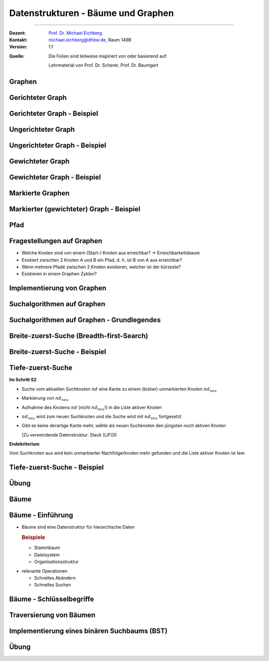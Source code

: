 .. meta::
    :version: renaissance
    :lang: de
    :author: Michael Eichberg
    :keywords: "Datenstrukturen"
    :description lang=de: Datenstrukturen - Bäume und Graphen
    :id: lecture-theo-ds-baeume-und-graphen
    :first-slide: last-viewed
    :master-password: WirklichSchwierig!

.. |html-source| source::
    :prefix: https://delors.github.io/
    :suffix: .html

.. |pdf-source| source::
    :prefix: https://delors.github.io/
    :suffix: .html.pdf

.. |at| unicode:: 0x40
.. |qm| unicode:: 0x22

.. |python-icon| image:: /LectureDoc2/ext/icons/python-logo-only.svg
                    :height: 1em
                    :class: icon

.. |java-icon| image:: /LectureDoc2/ext/icons/duke.svg
                    :height: 1em
                    :class: icon

.. role:: incremental
.. role:: eng
.. role:: ger
.. role:: peripheral
.. role:: copy-to-clipboard
.. role:: java(code)
   :language: java


.. class:: animated-logo

Datenstrukturen - Bäume und Graphen
====================================================

----

:Dozent: `Prof. Dr. Michael Eichberg <https://delors.github.io/cv/folien.de.rst.html>`__
:Kontakt: michael.eichberg@dhbw.de, Raum 149B
:Version: 1.1

.. container:: peripheral footer-left

    :Quelle:
        Die Folien sind teilweise inspiriert von oder basierend auf:

        Lehrmaterial von Prof. Dr. Scherer, Prof. Dr. Baumgart

.. supplemental::

    :Folien:

        |html-source|

        |pdf-source|

    :Fehler melden:
        https://github.com/Delors/delors.github.io/issues


.. class:: new-section transition-move-to-top

Graphen
--------------------------------------------------------


Gerichteter Graph
---------------------


.. definition::

    Ein gerichteter Graph :math:`G = (V, E)` wird durch eine Knotenmenge :math:`V` und eine Kantenmenge :math:`E` beschrieben.

    :math:`V= \{ v_1, v_2, . . . , v_n \}`

    :math:`E= \{ (v_i, v_j ) | v_i, v_j ∈ V \}`

.. remark::
    :class: incremental

    .. class:: incremental-list

    • Es ist erlaubt, dass ein Knoten (Vertex) eine Kante (Edge) zu sich selbst besitzt
    • Da :math:`E` eine Menge ist, kann es keine doppelten Elemente geben; folglich gilt:

      - Es gibt maximal zwei Kanten zwischen zwei Knoten vi und vj (i ̸= j)
      - Ein Knoten kann maximal eine Kante zu sich selbst haben
      - Statt :math:`v_1, . . . v_n` werden häufig (Groß-) Buchstaben A, B, C etc. verwendet


Gerichteter Graph - Beispiel
-------------------------------

.. raw:: html
    :class: text-align-center

    <svg    width="48ch" height="28ch"
            viewBox="0 0 24 14"
            version="1.1" xmlns="http://www.w3.org/2000/svg">
        <style>
            g.graph {
                circle{
                    fill: black;
                    stroke-width: 0.2;

                    &.red {
                        fill: red;
                    }

                    &.green {
                        fill: green;
                    }

                    &.blue {
                        fill: blue;
                    }
                }
                path {
                    fill: none;
                    stroke:darkgray;
                    stroke-width:0.2;
                }
                line {
                    stroke:darkgray;
                    stroke-width:0.2;
                }
                text {
                    fill: black;
                    font-family: var(--theme-code-font-family);
                    font-weight: bold;
                    font-size: 0.2cqh;
                }
                .edge-label {
                    fill: darkorange;
                    font-family: var(--theme-code-font-family);
                    font-weight: bold;
                    font-size: 0.12cqh;
                }
            }
        </style>
        <defs>
            <marker
            id="arrow"
            viewBox="0 0 2 2"
            refX="2"
            refY="1"
            markerUnits="strokeWidth"
            markerWidth="6"
            markerHeight="6"
            orient="auto-start-reverse">
            <path class="arrow-head" d="M 0 0 L 2 1 L 0 2 z" />
            </marker>
        </defs>
        <g class="graph">
            <g>
            <circle cx="8" cy="1" r="0.5" />
            <text x="7.5" y="3.25">A</text>
            </g>

            <g class="incremental">
            <circle cx="1" cy="6" r="0.5" />
            <line x1="1.35" y1="5.65" x2="7.65" y2="1.35" marker-end="url(#arrow)" />
            <path d="M 7.5 1 C 4 0.5, 1 3, 1 5.5" marker-end="url(#arrow)" />
            <text x="0.5" y="8.25">B</text>
            </g>

            <g class="incremental">
            <circle cx="15" cy="6" r="0.5" />
            <line x1="14.65" y1="5.65" x2="8.35" y2="1.35" marker-end="url(#arrow)"/>
            <text x="15.75" y="6.75">C</text>
            </g>

            <g class="incremental">
            <circle cx="8" cy="11" r="0.5" />
            <line x1="8.35" y1="10.65" x2="14.5" y2="6" marker-end="url(#arrow)" />
            <path d="M 8 10.5 C 5 6.5, 2.5 12, 7.5 11" marker-end="url(#arrow)" />
            <text x="7.5" y="13.25">D</text>
            </g>

            <g class="incremental">
            <circle cx="22" cy="11" r="0.5" />
            <line x1="21.5" y1="11" x2="8.5" y2="11" marker-end="url(#arrow)" />
            <path d="M 22 10.5 C 22 5.5, 16 1, 8.5 1" marker-end="url(#arrow)" />
            <text x="21.5" y="13.25">E</text>
            </g>
        </g>
    </svg>



Ungerichteter Graph
---------------------

.. definition::

    Ein ungerichteter Graph :math:`G = (V, E)` ist ein gerichteter Graph, in dem die Relation :math:`E` symmetrisch ist:

    :math:`(v_i, v_j ) ∈ E ⇒ (v_j , v_i) ∈ E`

    Die Kanten :math:`\{(v_i, v_j ), (v_j, v_i)\}` werden dann als eine Kante gezählt.



Ungerichteter Graph - Beispiel
-------------------------------

.. raw:: html
    :class: text-align-center

    <svg    width="48ch" height="28ch"
            viewBox="0 0 24 14"
            version="1.1" xmlns="http://www.w3.org/2000/svg">
        <!-- the previous style is reused!-->
        <g class="graph">
            <g>
            <circle cx="8" cy="1" r="0.5" />
            <text x="7.5" y="3.25">A</text>
            </g>

            <g class="incremental">
            <circle cx="1" cy="6" r="0.5" />
            <line x1="1.35" y1="5.65" x2="7.65" y2="1.35" />
            <path d="M 7.5 1 C 4 0.5, 1 3, 1 5.5" />
            <text x="0.5" y="8.25">B</text>
            </g>

            <g class="incremental">
            <circle cx="15" cy="6" r="0.5" />
            <line x1="14.65" y1="5.65" x2="8.35" y2="1.35"/>
            <text x="15.75" y="6.75">C</text>
            </g>

            <g class="incremental">
            <circle cx="8" cy="11" r="0.5" />
            <line x1="8.35" y1="10.65" x2="14.5" y2="6" />
            <path d="M 8 10.5 C 5 6.5, 2.5 12, 7.5 11" />
            <text x="7.5" y="13.25">D</text>
            </g>

            <g class="incremental">
            <circle cx="22" cy="11" r="0.5" />
            <line x1="21.5" y1="11" x2="8.5" y2="11" />
            <path d="M 22 10.5 C 22 5.5, 16 1, 8.5 1" />
            <text x="21.5" y="13.25">E</text>
            </g>
        </g>
    </svg>




Gewichteter Graph
-------------------

.. definition::

    Bei einem gewichteten Graphen :math:`G = (V, E)` besitzt jede Kante :math:`(vi, vj)` eine Attributierung :math:`w(v_i, v_j)`.

.. remark::

    • Sowohl gerichtete als auch ungerichtete Graphen können gewichtet sein
    • Die Funktion :math:`w` hat als Wertebereich oft :math:`\mathbb{N}, \mathbb{Z}` oder :math:`\mathbb{R}`
    • Die Attributierung kann aber auch aus mehreren Attributen bestehen, z. B. aus einer Zahl und einer (Kanten-) Farbe; für dieses Beispiel sind die Ergebnisse von :math:`w` dann Zweitupel


Gewichteter Graph - Beispiel
-------------------------------

.. raw:: html
    :class: text-align-center

    <svg    width="48ch" height="28ch"
            viewBox="0 0 24 14"
            version="1.1" xmlns="http://www.w3.org/2000/svg">
        <!-- the previous style is reused!-->
        <g class="graph">
            <g>
            <circle cx="8" cy="1" r="0.5" />
            <text x="7.5" y="3.25">A</text>
            </g>

            <g>
            <circle cx="1" cy="6" r="0.5" />
            <line x1="1.35" y1="5.65" x2="7.65" y2="1.35" />
            <path d="M 7.5 1 C 4 0.5, 1 3, 1 5.5" />
            <text x="0.5" y="8.25">B</text>
            </g>

            <g>
            <circle cx="15" cy="6" r="0.5" />
            <line x1="14.65" y1="5.65" x2="8.35" y2="1.35"/>
            <text x="15.75" y="6.75">C</text>
            </g>

            <g>
            <circle cx="8" cy="11" r="0.5" />
            <line x1="8.35" y1="10.65" x2="14.5" y2="6" />
            <path d="M 8 10.5 C 5 6.5, 2.5 12, 7.5 11" />
            <text x="7.5" y="13.25">D</text>
            </g>

            <g>
            <circle cx="22" cy="11" r="0.5" />
            <line x1="21.5" y1="11" x2="8.5" y2="11" />
            <path d="M 22 10.5 C 22 5.5, 16 1, 8.5 1" />
            <text x="21.5" y="13.25">E</text>
            </g>

            <g class="incremental" >
                <text class="edge-label" x="1" y="2.75">6</text>
                <text class="edge-label" x="5.5" y="4">8</text>
                <text class="edge-label" x="12.5" y="4">2</text>
                <text class="edge-label" x="12.5" y="8.5">12</text>
                <text class="edge-label" x="15" y="12">7</text>
                <text class="edge-label" x="3.5" y="11">7</text>
                <text class="edge-label" x="20" y="5">9</text>
            </g>
        </g>
    </svg>


Markierte Graphen
--------------------

.. definition::

    In einem markierter Graphen :math:`G = (V, E)` besitzt jeder Knoten :math:`v_i` eine Markierung :math:`m(v_i)`.

.. remark::

    • Die Markierung stellt eine Attributierung des Knotens dar
    • Die Markierung ist häufig ein Farbwert
    • Alle Typen von Graphen (gerichtet, ungerichtet, gewichtet) können markiert werden
    • Die Markierung spielt in vielen Graphenalgorithmen eine Rolle (z. B. bei der Breite-zuerst-Suche)




Markierter (gewichteter) Graph - Beispiel
-----------------------------------------

.. raw:: html
    :class: text-align-center

    <svg    width="48ch" height="28ch"
            viewBox="0 0 24 14"
            version="1.1" xmlns="http://www.w3.org/2000/svg">
        <!-- the previous style is reused!-->
        <g class="graph">
            <g>
            <circle class="red" cx="8" cy="1" r="0.5"/>
            <text x="7.5" y="3.25">A</text>
            </g>

            <g>
            <circle class="green" cx="1" cy="6" r="0.5" />
            <line x1="1.35" y1="5.65" x2="7.65" y2="1.35" />
            <path d="M 7.5 1 C 4 0.5, 1 3, 1 5.5" />
            <text x="0.5" y="8.25">B</text>
            </g>

            <g>
            <circle class="blue" cx="15" cy="6" r="0.5" />
            <line x1="14.65" y1="5.65" x2="8.35" y2="1.35"/>
            <text x="15.75" y="6.75">C</text>
            </g>

            <g>
            <circle class="green" cx="8" cy="11" r="0.5" />
            <line x1="8.35" y1="10.65" x2="14.5" y2="6" />
            <path d="M 8 10.5 C 5 6.5, 2.5 12, 7.5 11" />
            <text x="7.5" y="13.25">D</text>
            </g>

            <g>
            <circle cx="22" cy="11" r="0.5" class="blue" />
            <line x1="21.5" y1="11" x2="8.5" y2="11" />
            <path d="M 22 10.5 C 22 5.5, 16 1, 8.5 1" />
            <text x="21.5" y="13.25">E</text>
            </g>

            <g>
                <text class="edge-label" x="1.5" y="2.75">6</text>
                <text class="edge-label" x="5.5" y="4">8</text>
                <text class="edge-label" x="12.5" y="4">2</text>
                <text class="edge-label" x="12.5" y="8.5">12</text>
                <text class="edge-label" x="15" y="12">7</text>
                <text class="edge-label" x="3.5" y="11">7</text>
                <text class="edge-label" x="20" y="5">9</text>
            </g>
        </g>
    </svg>



Pfad
-----

.. definition::

    Ein Pfad in einem Graphen :math:`G = (V, E)` mit :math:`V= \{ v_1, . . . , v_n \}` ist eine Folge von Knoten :math:`v_{a_1}, v_{a_2}, . . . , v_{a_k}` mit folgender Eigenschaft: :math:`(v_{a_i}, v_{a_{i+1}}) ∈ E` für :math:`i ∈ \{ 1, . . . , k− 1 \}`.

    Die Länge des Pfades ist die Anzahl der Kanten auf dem Pfad, d. h. :math:`k− 1`.

.. remark::

    • In einem Pfad dürfen Knoten mehrfach auftreten
    • Für Pfade wird häufig eine Listenschreibweise verwendet: :math:`< v3, v1, v2, v3, v4 >`


Fragestellungen auf Graphen
-----------------------------

.. class:: incremental-list

• Welche Knoten sind von einem (Start-) Knoten aus erreichbar? → Erreichbarkeitsbaum
• Existiert zwischen 2 Knoten A und B ein Pfad, d. h. ist B von A aus erreichbar?
• Wenn mehrere Pfade zwischen 2 Knoten existieren, welcher ist der kürzeste?
• Existieren in einem Graphen Zyklen?


Implementierung von Graphen
---------------------------

.. grid::

    .. cell:: width-40

        .. raw:: html
            :class: text-align-center

            <svg    width="24ch" height="14ch"
                    viewBox="0 0 24 14"
                    version="1.1" xmlns="http://www.w3.org/2000/svg">
                <defs>
                    <marker
                    id="arrow"
                    viewBox="0 0 2 2"
                    refX="2"
                    refY="1"
                    markerUnits="strokeWidth"
                    markerWidth="6"
                    markerHeight="6"
                    orient="auto-start-reverse">
                    <path class="arrow-head" d="M 0 0 L 2 1 L 0 2 z" />
                    </marker>
                </defs>
                <g class="graph">
                    <g>
                    <circle cx="8" cy="1" r="0.5" />
                    <text x="7.5" y="3.25">A</text>
                    </g>

                    <g>
                    <circle cx="1" cy="6" r="0.5" />
                    <line x1="1.35" y1="5.65" x2="7.65" y2="1.35" marker-end="url(#arrow)" />
                    <path d="M 7.5 1 C 4 0.5, 1 3, 1 5.5" marker-end="url(#arrow)" />
                    <text x="0.5" y="8.25">B</text>
                    </g>

                    <g>
                    <circle cx="15" cy="6" r="0.5" />
                    <line x1="14.65" y1="5.65" x2="8.35" y2="1.35" marker-end="url(#arrow)"/>
                    <text x="15.75" y="6.75">C</text>
                    </g>

                    <g>
                    <circle cx="8" cy="11" r="0.5" />
                    <line x1="8.35" y1="10.65" x2="14.5" y2="6" marker-end="url(#arrow)" />
                    <path d="M 8 10.5 C 5 6.5, 2.5 12, 7.5 11" marker-end="url(#arrow)" />
                    <text x="7.5" y="13.25">D</text>
                    </g>

                    <g>
                    <circle cx="22" cy="11" r="0.5" />
                    <line x1="21.5" y1="11" x2="8.5" y2="11" marker-end="url(#arrow)" />
                    <path d="M 22 10.5 C 22 5.5, 16 1, 8.5 1" marker-end="url(#arrow)" />
                    <text x="21.5" y="13.25">E</text>
                    </g>
                </g>
            </svg>


    .. cell:: width-60

        .. deck::

            .. card::

                .. rubric:: Adjazenzliste

                .. deck::

                    .. card::

                        Struktur der Adjazenzlisten für einen Graphen :math:`G = (V, E)`:

                        Es gibt eine Knotenliste :math:`L_0`, die alle Knoten aus :math:`V` enthält.

                        Jedem Element :math:`v_i (i ∈ { v_1, . . . , v_n })` der Knotenliste :math:`L_0` ist eine weitere Knotenliste :math:`L_i` zugeordnet, die die Endknoten der Kanten aus :math:`E` enthält, die von :math:`v_i` ausgehen

                          Wir speichern einen Graphen somit als Liste von Listen.

                    .. card::

                        **Bewertung**

                        .. class:: incremental-list  positive-list

                        - Kompaktere Speicherung
                        - Erweiterbarkeit

                        .. class:: incremental-list  negative-list

                        - Aufwändigerer Zugriﬀ z. B. bei der Adressierung der Kanten
                        - Höhere Komplexität für die Beantwortung von Fragen wie

                          - Existiert eine Kante von x nach y?
                          - Welche Kanten enden an einem Knoten x?


            .. card::

                .. rubric:: Adjazenzmatrix

                .. deck::

                    .. card::

                        Struktur der Adjazenzmatrix für einen Graphen :math:`G = (V, E)`:

                        - Die Zeilen und Spalten der Adjazenzmatrix sind mit der Knotenmenge V beschriftet
                        - Die Matrixelemente dienen zur Darstellung der Kantenrelation E eines Graphen G = (V, E)

                        AJ[x, y] = 1 ⇔ es existiert eine gerichtete Kante von x nach y
                        - Bei einem gewichteten Graphen enthält die Adjazenzmatrix die Kantengewichte w(x, y)

                    .. card::

                        .. example::

                            .. csv-table::
                                :stub-columns: 1
                                :class: highlight-cell-on-hover
                                :header: " ", "A", "B", "C", "D", "E"

                                "A", 0, 1, 0, 0, 0
                                "B", 1, 0, 0, 0, 0
                                "C", 1, 0, 0, 0, 0
                                "D", 0, 0, 1, 1, 0
                                "E", 1, 0, 0, 1, 0

                    .. card::

                        **Bewertung**

                        .. class:: positive-list incremental-list

                        - Extrem schnelle und einfache Adressierbarkeit der Kanten
                        - Semantik einer Zeile: Welche Kanten gehen von dem zugehörigen Knoten weg
                        - Semantik einer Spalte: Welche Kanten enden an dem zugehörigen Knoten

                        .. class:: negative-list incremental-list

                        - Bei wenigen Kante ist die Matrix nur dünn besetzt → Speicherplatzverschwendung
                        - Arrays als typische Implementierung für Matrizen erfordern Reorganisationsaufwand, wenn dem Graphen neue Knoten hinzugefügt werden


.. class:: new-subsection

Suchalgorithmen auf Graphen
---------------------------

Suchalgorithmen auf Graphen - Grundlegendes
--------------------------------------------

.. deck::

    .. card::


        **Eingaben**

        - (Gerichteter) Graph :math:`G = (V, E)`
        - Startknoten :math:`v_s`

        **Ablauf**

        - S1: Markiere Startknoten :math:`v_s`
        - S2: Wähle Kante :math:`(v_i, v_j)` mit folgenden Eigenschaften:

          :math:`v_i` ist markiert und :math:`v_j` ist nicht markiert
        - S3: Markiere :math:`v_j` und setze mit Schritt S2 fort

        **Endebedingung**

        Es existiert in Schritt S2 kein unmarkierter Knoten mehr

        **Ergebnis**

        Genau ein Erreichbarkeitsbaum wird markiert.

    .. card::

        **Wichtige Varianten**

        - Breite-zuerst-Suche
        - Tiefe-zuerst-Suche

        (Die Unterscheidung erfolgt im Schritt S2 in Hinblick auf die auszuwählende Kante.)

    .. card::

        **Benötigte Konzepte**

        • Aktiver und passiver Knoten

          Kennzeichnung eines Knotens als aktiv, wenn von ihm aus die Suche (gegebenenfalls) später fortgesetzt werden kann.
        • allg. Vorgehensweise

          - Kennzeichnung eines neu markierten Knotens als aktiv

          - Ein aktiver Knoten :math:`v` wird passiv, wenn gilt:

            Alle von :math:`v` ausgehenden Kanten wurden dahingehend untersucht, ob sie zu einem noch nichtmarkierten Knoten führen.

        **Ergebnis**

        - Weitersuche ist nur von aktiven Knoten aus sinnvoll
        - Nur markierte Knoten können aktiv sein



Breite-zuerst-Suche (:eng:`Breadth-first-Search`)
-------------------------------------------------

.. deck::

    .. card::

        **Im Schritt S2**

        .. class:: incremental-list list-with-explanations

        - Durchsuchung aller vom Suchknoten ausgehenden Kanten dahingehend, ob sie zu einem (bisher) unmarkierten Knoten führen.
        - Markierung eines derartigen Knotens.
        - Aufnahme des Knotens in die Liste aktiver Knoten.
        - Gibt es keine derartige Kante mehr, wähle als neuen Suchknoten den ältesten noch aktiven Knoten.

          (Als Datenstruktur dient die Verwendung einer FIFO-Warteschlange)

        .. container:: incremental

            **Endekriterium**

            Vom Suchknoten aus wird kein unmarkierter Nachfolgerknoten mehr gefunden und die Liste aktiver Knoten ist leer.

    .. card::

        .. important::

            Unter allen möglichen Erreichbarkeitsbäumen wird derjenige mit den kürzesten Pfaden erzeugt.

            Dies liegt an der Struktur der Suchsteuerung in S2:

            - Inkrementeller Aufbau der Pfade
            - Weiterhin werden die Pfade nicht sequentiell, sondern simultan aufgebaut

            ⇒ Knoten werden markiert, bevor lange Pfade entstehen können

Breite-zuerst-Suche - Beispiel
-------------------------------

.. raw:: html
    :class: text-align-center

    <svg    width="48ch" height="28ch"
            viewBox="0 0 24 14"
            version="1.1" xmlns="http://www.w3.org/2000/svg">
            <!-- the previous style is (also) used!-->
        <style>
            g.graph {circle{
                &.start-node {
                    fill: none;
                    stroke: red;
                    stroke-width: 0.3;
                }
                &.visited-node {
                    fill: lightgray;
                    stroke: blue;
                    stroke-width: 0.3;
                }
                &.unreached-node {
                    fill: lightgray;
                    stroke: none;
                    stroke-width: 0.3;
                }

            }
                line, path { &.irrelevant-edge {
                stroke: red;
                stroke-width: 0.2;
                }
                }
            {
        </style>
        <defs>
            <marker
            id="arrow"
            viewBox="0 0 2 2"
            refX="2"
            refY="1"
            markerUnits="strokeWidth"
            markerWidth="6"
            markerHeight="6"
            orient="auto-start-reverse">
            <path class="arrow-head" d="M 0 0 L 2 1 L 0 2 z" />
            </marker>
        </defs>

        <g class="graph">
            <g>
            <circle cx="8" cy="1" r="0.5" />
            <text x="7.5" y="3.25">A</text>
            </g>

            <g>
            <circle cx="1" cy="6" r="0.5" />
            <line x1="1.35" y1="5.65" x2="7.65" y2="1.35" marker-end="url(#arrow)" />
            <path d="M 7.5 1 C 4 0.5, 1 3, 1 5.5"  marker-end="url(#arrow)"/>
            <text x="0.5" y="8.25">B</text>
            </g>

            <g>
            <circle cx="15" cy="6" r="0.5" />
            <line x1="14.65" y1="5.65" x2="8.35" y2="1.35" marker-end="url(#arrow)"/>
            <text x="15.75" y="6.75">C</text>
            </g>

            <g>
            <circle cx="8" cy="11" r="0.5" />
            <line x1="8.35" y1="10.65" x2="14.5" y2="6" marker-end="url(#arrow)" />
            <path d="M 8 10.35 C 5 6.5, 2.5 12, 7.5 11" marker-end="url(#arrow)" />
            <text x="7.5" y="13.25">D</text>
            </g>

            <g>
            <circle cx="22" cy="11" r="0.5" />
            <line x1="21.5" y1="11" x2="8.5" y2="11"  marker-end="url(#arrow)"/>
            <path d="M 22 10.5 C 22 5.5, 16 1, 8.5 1" marker-end="url(#arrow)" />
            <text x="21.5" y="13.25">E</text>
            </g>

            <g class="incremental" >
                <circle class="start-node" cx="22" cy="11" r="0.5" />
            </g>

            <g class="incremental" >
                <circle class="visited-node" cx="8" cy="11" r="0.5" />
                <text class="edge-label" x="15.5" y="10.5">1</text>
            </g>

            <g class="incremental" >
                <circle class="visited-node" cx="8" cy="1" r="0.5" />
                <text class="edge-label" x="17" y="4.5">2</text>
            </g>

            <g class="incremental" >
                <text class="edge-label" x="3.5" y="10.5">3</text>
                <path class="irrelevant-edge" stroke-dasharray="0.2,0.2" d="M 8 10.35 C 5 6.5, 2.5 12, 7.5 11" marker-end="url(#arrow)" />
            </g>

            <g class="incremental" >
                <circle class="visited-node" cx="15" cy="6" r="0.5" />
                <text class="edge-label" x="11.5" y="9.25">4</text>
            </g>

            <g class="incremental" >
                <circle class="visited-node" cx="1" cy="6" r="0.5" />
                <text class="edge-label" x="1.5" y="2.5">5</text>
            </g>

            <g class="incremental" >
                <text class="edge-label" x="12.5" y="4">6</text>
                <line class="irrelevant-edge" stroke-dasharray="0.2,0.2" x1="14.65" y1="5.65" x2="8.35" y2="1.35" marker-end="url(#arrow)"/>
            </g>

            <g class="incremental" >
                <line class="irrelevant-edge" stroke-dasharray="0.2,0.2" x1="1.35" y1="5.65" x2="7.65" y2="1.35" marker-end="url(#arrow)" />
                <text class="edge-label" x="4.5" y="5">7</text>
            </g>
        </g>
    </svg>


Tiefe-zuerst-Suche
-------------------

**Im Schritt S2**

.. class:: incremental-list list-with-explanations

- Suche vom aktuellen Suchknoten :math:`nd` eine Kante zu einem (bisher) unmarkierten Knoten :math:`nd_{neu}`
- Markierung von :math:`nd_{neu}`
- Aufnahme des Knotens :math:`nd` (nicht :math:`nd_{neu}`!) in die Liste aktiver Knoten
- :math:`nd_{neu}` wird zum neuen Suchknoten und die Suche wird mit :math:`nd_{neu}` fortgesetzt
- Gibt es keine derartige Kante mehr, wähle als neuen Suchknoten den jüngsten noch aktiven Knoten

  (Zu verwendende Datenstruktur: Stack (LiFO))

.. container:: incremental

    **Endekriterium**

    Vom Suchknoten aus wird kein unmarkierter Nachfolgerknoten mehr gefunden und die Liste aktiver Knoten ist leer.




Tiefe-zuerst-Suche - Beispiel
-------------------------------

.. raw:: html
    :class: text-align-center

    <svg    width="48ch" height="28ch"
            viewBox="0 0 24 14"
            version="1.1" xmlns="http://www.w3.org/2000/svg">
            <!-- the previous style is (also) used!-->
        <style>
            g.graph {
                circle{
                    &.start-node {
                        fill: none;
                        stroke: red;
                        stroke-width: 0.3;
                    }
                    &.visited-node {
                        fill: lightgray;
                        stroke: blue;
                        stroke-width: 0.3;
                    }
                    &.unreached-node {
                        fill: lightgray;
                        stroke: none;
                        stroke-width: 0.3;
                    }
                }

                line, path {
                    &.irrelevant-edge {
                        stroke: red;
                        stroke-width: 0.2;
                    }
                }
            }
        </style>
        <defs>
            <marker
            id="arrow"
            viewBox="0 0 2 2"
            refX="2"
            refY="1"
            markerUnits="strokeWidth"
            markerWidth="6"
            markerHeight="6"
            orient="auto-start-reverse">
            <path class="arrow-head" d="M 0 0 L 2 1 L 0 2 z" />
            </marker>
        </defs>

        <g class="graph">
            <g>
            <circle cx="8" cy="1" r="0.5" />
            <text x="7.5" y="3.25">A</text>
            </g>

            <g>
            <circle cx="1" cy="6" r="0.5" />
            <line x1="1.35" y1="5.65" x2="7.65" y2="1.35" marker-end="url(#arrow)" />
            <path d="M 7.5 1 C 4 0.5, 1 3, 1 5.5"  marker-end="url(#arrow)"/>
            <text x="0.5" y="8.25">B</text>
            </g>

            <g>
            <circle cx="15" cy="6" r="0.5" />
            <line x1="14.65" y1="5.65" x2="8.35" y2="1.35" marker-end="url(#arrow)"/>
            <text x="15.75" y="6.75">C</text>
            </g>

            <g>
            <circle cx="8" cy="11" r="0.5" />
            <line x1="8.35" y1="10.65" x2="14.5" y2="6" marker-end="url(#arrow)" />
            <path d="M 8 10.5 C 5 6.5, 2.5 12, 7.5 11" marker-end="url(#arrow)" />
            <text x="7.5" y="13.25">D</text>
            </g>

            <g>
            <circle cx="22" cy="11" r="0.5" />
            <line x1="21.5" y1="11" x2="8.5" y2="11"  marker-end="url(#arrow)"/>
            <path d="M 22 10.5 C 22 5.5, 16 1, 8.5 1" marker-end="url(#arrow)" />
            <text x="21.5" y="13.25">E</text>
            </g>

            <g class="incremental" >
                <circle class="start-node" cx="22" cy="11" r="0.5" />
            </g>
            <g class="incremental" >
                <circle class="visited-node" cx="8" cy="11" r="0.5" />
                <text class="edge-label" x="15.5" y="10.5">1</text>
            </g>
            <g class="incremental" >
                <circle class="visited-node" cx="15" cy="6" r="0.5" />
                <text class="edge-label" x="11.5" y="9.5">2</text>
            </g>
            <g class="incremental" >
                <circle class="visited-node" cx="8" cy="1" r="0.5" />
                <text class="edge-label" x="12.5" y="4">3</text>
            </g>
            <g class="incremental" >
                <circle class="visited-node" cx="1" cy="6" r="0.5" />
                <text class="edge-label" x="1.5" y="2.5">4</text>
            </g>

            <g class="incremental" >
                <text class="edge-label" x="4.5" y="5">5</text>
                <line class="irrelevant-edge" stroke-dasharray="0.2,0.2" x1="1.35" y1="5.65" x2="7.65" y2="1.35" marker-end="url(#arrow)"  />
            </g>

            <g class="incremental" >
                <text class="edge-label" x="3.5" y="10.5">6</text>
                <path class="irrelevant-edge" d="M 8 10.5 C 5 6.5, 2.5 12, 7.5 11" marker-end="url(#arrow)" stroke-dasharray="0.2,0.2" />
            </g>

            <g class="incremental" >
                <text class="edge-label" x="17" y="4.5">7</text>
                <path class="irrelevant-edge" d="M 22 10.5 C 22 5.5, 16 1, 8.5 1" marker-end="url(#arrow)" stroke-dasharray="0.2,0.2"/>
            </g>

        </g>
    </svg>





.. class:: exercises

Übung
---------

.. exercise:: Tiefe-/Breite-zuerst-Suche

    Gegeben sei der folgenden Graph:

    .. raw:: html
        :class: text-align-center

        <svg    width="36ch" height="21ch"
                viewBox="0 0 24 14"
                version="1.1" xmlns="http://www.w3.org/2000/svg">
                <!-- the previous style is (also) used!-->
            <defs>
                <marker
                id="arrow"
                viewBox="0 0 2 2"
                refX="2"
                refY="1"
                markerUnits="strokeWidth"
                markerWidth="6"
                markerHeight="6"
                orient="auto-start-reverse">
                <path class="arrow-head" d="M 0 0 L 2 1 L 0 2 z" />
                </marker>
            </defs>

            <g class="graph">
                <g>
                <circle cx="8" cy="1" r="0.5" />
                <text x="8.25" y="4.25">1</text>
                <line x2="14.65" y2="5.65" x1="8.35" y1="1.35" marker-end="url(#arrow)"/>
                <path d="M 8.5 1 C 16 1, 22 5.5, 22 10.5" marker-end="url(#arrow)" />
                </g>

                <g>
                <circle cx="1" cy="6" r="0.5" />
                <line x1="1.35" y1="5.65" x2="7.65" y2="1.35" marker-end="url(#arrow)" />
                <path d="M 7.5 1 C 4 0.5, 1 3, 1 5.5"  marker-end="url(#arrow)"/>

                <text x="0.5" y="8.25">2</text>
                </g>

                <g>
                <circle cx="15" cy="6" r="0.5" />

                <text x="15.75" y="6.75">3</text>
                </g>

                <g>
                <circle cx="8" cy="11" r="0.5" />
                <line x1="8.35" y1="10.65" x2="14.5" y2="6" marker-end="url(#arrow)" />
                <line x1="8.35" y1="10.65" x2="8" y2="1.5" marker-end="url(#arrow)" />
                <path d="M 8 10.5 C 5 6.5, 2.5 12, 7.5 11" marker-end="url(#arrow)" />
                <text x="7.5" y="13.25">4</text>
                </g>

                <g>
                <circle cx="22" cy="11" r="0.5" />
                <line x1="21.5" y1="11" x2="8.5" y2="11"  marker-end="url(#arrow)"/>
                <text x="21.5" y="13.25">5</text>
                </g>
            </g>
        </svg>

    Führen Sie sowohl eine Tiefe- als auch Breite-zuerst-Suche ausgehend von dem Knoten 4 als auch Knoten 5 durch. Sollte es mehrere Möglichkeiten geben, dann wählen Sie zuerst den Knoten mit der kleineren Nummer!

    .. solution::
        :pwd: Graphen!

        .. rubric:: Tiefe-zuerst-Suche von 4 aus.

        ::

            4 -> 1 -> 2 (Ende)
                   -> 5 (Ende)
                -> 3 (Ende)

        .. rubric:: Breite-zuerst-Suche von 5 aus.

        ::

            4 -> 1
              -> 3
                    (Fortsetzung von 1) -> 2 (Ende)
                                        -> 5 (Ende)

        .. rubric:: Tiefe-zuerst-Suche von 5 aus.

        ::

            5 -> 4 -> 1 -> 2 (Ende)
                   -> 3 (Ende)

        .. rubric:: Breite-zuerst-Suche von 5 aus.

        ::

            5 -> 4 -> 1
                   -> 3
                        (Fortsetzung von 1) -> 2 (Ende)





.. class:: new-section transition-move-to-top

Bäume
--------------------------------------------------------

Bäume - Einführung
------------------

- Bäume sind eine Datenstruktur für hierarchische Daten

  .. rubric:: Beispiele

  .. class:: incremental-list

  - Stammbaum
  - Dateisystem
  - Organisationsstruktur

.. class:: incremental-list

- relevante Operationen

  - Schnelles Abändern
  - Schnelles Suchen


Bäume - Schlüsselbegriffe
-------------------------

.. grid::

    .. cell:: width-30

        .. rubric:: Beispielbaum

        .. container:: text-align-center

            .. raw:: html

                <svg width="21ch" height="22ch" viewBox="0 0 21 22" version="1.1" xmlns="http://www.w3.org/2000/svg">
                    <style>
                        g.tree {
                            circle {
                                fill: darkgray;
                                filter: drop-shadow( 2 2 4 rgb(0, 0, 0));
                            }
                            line {
                                stroke:darkgray;
                                stroke-width:0.2;
                            }
                            text {
                                fill: black;
                                font-family: var(--theme-code-font-family);
                                font-weight: bold;
                                font-size: 0.2cqh;
                            }
                        }
                    </style>
                    <g class="tree">
                        <g>
                        <circle cx="8" cy="1" r="0.5" />
                        <text x="8.75" y="1.5">2</text>
                        </g>

                        <g class="incremental">
                        <circle cx="3" cy="6" r="0.5" />
                        <line x1="3" y1="6" x2="8" y2="1" />
                        <text x="1.5" y="6.5">1</text>
                        </g>

                        <g class="incremental">
                        <circle cx="13" cy="6" r="0.5" />
                        <line x1="13" y1="6" x2="8" y2="1" />
                        <text x="13.75" y="6.5">7</text>
                        </g>

                        <g class="incremental">
                        <circle cx="8" cy="11" r="0.5" />
                        <line x1="8" y1="11" x2="13" y2="6" />
                        <text x="8.75" y="11.5">4</text>
                        </g>

                        <g class="incremental">
                        <circle cx="18" cy="11" r="0.5" />
                        <line x1="18" y1="11" x2="13" y2="6" />
                        <text x="18.75" y="11.5">8</text>
                        </g>

                        <g class="incremental">
                        <circle cx="3" cy="16" r="0.5" />
                        <line x1="3" y1="16" x2="8" y2="11" />
                        <text x="1.5" y="16.5">3</text>
                        </g>

                        <g class="incremental">
                        <circle cx="13" cy="16" r="0.5" />
                        <line x1="13" y1="16" x2="8" y2="11" />
                        <text x="13.5" y="16.5">6</text>
                        </g>

                        <g class="incremental">
                            <circle cx="8" cy="21" r="0.5" />
                            <line x1="8" y1="21" x2="13" y2="16" />
                            <text x="8.75" y="21.5">5</text>
                        </g>
                    </g>
                </svg>

    .. cell:: width-70 incremental

        .. deck::

            .. card::

                Elternknoten (:eng:`Parent`)

                Ein Elternknoten ist ein Knoten, der einen oder mehrere Kinder hat.

                .. example::

                    2 ist der Elternknoten von 7

            .. card::

                Kindknoten (:eng:`Child(ren)`)

                Kindknoten sind Knoten, die einen Elternknoten haben.

                .. example::

                    1 und 7 sind Kindknoten von 2

            .. card::

                Wurzel (:eng:`Root`)

                Der Wurzelknoten ist der einzige Knoten, der keinen Elternknoten hat.

                .. example::

                    2 ist die Wurzel/der Wurzelknoten

            .. card::

                Blattknoten (:eng:`Leaf`)

                Ein Blattknoten ist ein Knoten, der keine Kinder hat.

                .. example::

                    8, 3, 5 sind Blattknoten

            .. card::

                Innerer Knoten (:eng:`Inner Node`)

                Ein Knoten, der kein Blattknoten ist, ist ein innerer Knoten.

                .. example::

                    4, 7 und 6 sind innere Knoten. Auch der Wurzelknoten ist ein innerer Knoten, wenn der Baum nicht degeniert ist.


            .. card::

                Die Höhe eines Baumes ist die Länge des längsten Pfades vom Wurzelknoten zu einem Blattknoten.

            .. card::

                Die Tiefe eines Knotens :math:`p` ist die Länge des Pfades vom Wurzelknoten zu :math:`p`.

            .. card::

                Binärbaum

                .. definition::

                    Ein Binärbaum ist ein Baum, bei dem jeder Knoten höchstens zwei Kinder hat.

            .. card::

                Binärer Suchbaum

                .. definition::

                    Ein binärer Suchbaum ist ein Binärbaum, bei dem für jeden Knoten alle Schlüssel in den linken Unterbäumen kleiner sind und alle Schlüssel in den rechten Unterbäumen größer sind.

                .. example::

                    (siehe Darstellung)

            .. card::

                .. attention::

                    Da die Kanten in einem Baum grundsätzlich von einem Eltern- zu einem Kindknoten gehen (d. h. es sind gerichtete Kanten), wird die Kantenrichtung typischerweise nicht angegeben (d. h. es wird keine Pfeilspitze gezeichnet).


Traversierung von Bäumen
--------------------------

.. TODO Pfeile den Grafiken hinzufügen, um klar zu machen wann die Knoten besucht werden.

.. deck::

    .. card::

        Traversierung von Bäumen beschreibt die Reihenfolge, in der Knoten eines Baumes besucht werden.

        Wir können drei Formen von Traversierung unterscheiden:

        1. Präorder
        2. Inorder und
        3. Postorder

        Traversierung.

    .. card::

        .. rubric:: Präorder Traversierung (:eng:`Preorder Traversal`)

        .. grid::

            .. cell:: width-70

                .. example::

                    .. raw:: html

                        <svg width="48ch" height="22ch" viewBox="0 0 48 22" version="1.1" xmlns="http://www.w3.org/2000/svg">
                            <style>
                                g.tree {
                                    circle.visited-node {
                                        fill: lightgray;
                                        stroke: blue;
                                        stroke-width: 0.3;
                                    }
                                }
                            </style>
                            <g class="tree">
                                <g>
                                <circle cx="8" cy="1" r="0.5" />
                                <text x="8.75" y="1.55">2</text>
                                </g>

                                <g>
                                <circle cx="3" cy="6" r="0.5" />
                                <line x1="3" y1="6" x2="8" y2="1" />
                                <text x="1.5" y="6.5">1</text>
                                </g>

                                <g>
                                <circle cx="13" cy="6" r="0.5" />
                                <line x1="13" y1="6" x2="8" y2="1" />
                                <text x="13.5" y="6.5">7</text>
                                </g>

                                <g>
                                <circle cx="8" cy="11" r="0.5" />
                                <line x1="8" y1="11" x2="13" y2="6" />
                                <text x="8.75" y="11.5">4</text>
                                </g>

                                <g>
                                <circle cx="18" cy="11" r="0.5" />
                                <line x1="18" y1="11" x2="13" y2="6" />
                                <text x="18.75" y="11.5">8</text>
                                </g>

                                <g>
                                <circle cx="3" cy="16" r="0.5" />
                                <line x1="3" y1="16" x2="8" y2="11" />
                                <text x="1.5" y="16.5">3</text>
                                </g>

                                <g>
                                <circle cx="13" cy="16" r="0.5" />
                                <line x1="13" y1="16" x2="8" y2="11" />
                                <text x="13.75" y="16.5">6</text>
                                </g>

                                <g>
                                    <circle cx="8" cy="21" r="0.5" />
                                    <line x1="8" y1="21" x2="13" y2="16" />
                                    <text x="8.75" y="21.5">5</text>
                                </g>

                                <g class="incremental">
                                    <text x="15" y="1.55">Reihenfolge = [ </text>
                                    <circle class="visited-node" cx="8" cy="1" r="0.5" />
                                    <text x="30" y="1.55">2,</text>
                                </g>

                                <g class="incremental">
                                    <circle class="visited-node" cx="3" cy="6" r="0.5" />
                                    <text x="32" y="1.55">1,</text>
                                </g>

                                <g class="incremental">
                                    <circle class="visited-node" cx="13" cy="6" r="0.5" />
                                    <text x="34" y="1.55">7,</text>
                                </g>

                                <g class="incremental">
                                    <circle class="visited-node" cx="8" cy="11" r="0.5" />
                                    <text x="36" y="1.55">4,</text>
                                </g>


                                <g class="incremental">
                                    <circle class="visited-node" cx="3" cy="16" r="0.5" />
                                    <text x="38" y="1.55">3,</text>
                                </g>

                                <g class="incremental">
                                    <circle class="visited-node" cx="13" cy="16" r="0.5" />
                                    <text x="40" y="1.55">6,</text>
                                </g>

                                <g class="incremental">
                                    <circle class="visited-node" cx="8" cy="21" r="0.5" />
                                    <text x="42" y="1.55">5,</text>
                                </g>

                                <g class="incremental">
                                    <circle class="visited-node" cx="18" cy="11" r="0.5" />
                                    <text x="44" y="1.55">8]</text>
                                </g>

                            </g>
                        </svg>

            .. cell:: width-30

                .. definition::

                    Eine Präorder Traversierung eines (Teil-)Baumes beginnt mit der Verarbeitung des aktuellen (Wurzel-)Knotens, danach besuchen wir rekursiv den linken Unterbaum, bevor der rechte Unterbaum besucht wird.

    .. card::

        .. rubric:: Inorder Traversierung (:eng:`Inorder Traversal`)

        .. grid::

            .. cell:: width-70

                .. example::

                    .. raw:: html

                        <svg width="48ch" height="22ch" viewBox="0 0 48 22" version="1.1" xmlns="http://www.w3.org/2000/svg">
                            <g class="tree">
                                <g>
                                    <circle cx="8" cy="1" r="0.5" />
                                    <text x="8.75" y="1.55">2</text>
                                </g>

                                <g>
                                    <circle cx="3" cy="6" r="0.5" />
                                    <line x1="3" y1="6" x2="8" y2="1" />
                                    <text x="1.5" y="6.5">1</text>
                                </g>

                                <g>
                                    <circle cx="13" cy="6" r="0.5" />
                                    <line x1="13" y1="6" x2="8" y2="1" />
                                    <text x="13.5" y="6.5">7</text>
                                </g>

                                <g>
                                    <circle cx="8" cy="11" r="0.5" />
                                    <line x1="8" y1="11" x2="13" y2="6" />
                                    <text x="8.75" y="11.5">4</text>
                                </g>

                                <g>
                                    <circle cx="18" cy="11" r="0.5" />
                                    <line x1="18" y1="11" x2="13" y2="6" />
                                    <text x="18.75" y="11.5">8</text>
                                </g>

                                <g>
                                    <circle cx="3" cy="16" r="0.5" />
                                    <line x1="3" y1="16" x2="8" y2="11" />
                                    <text x="1.5" y="16.5">3</text>
                                </g>

                                <g>
                                    <circle cx="13" cy="16" r="0.5" />
                                    <line x1="13" y1="16" x2="8" y2="11" />
                                    <text x="13.75" y="16.5">6</text>
                                </g>

                                <g>
                                    <circle cx="8" cy="21" r="0.5" />
                                    <line x1="8" y1="21" x2="13" y2="16" />
                                    <text x="8.75" y="21.5">5</text>
                                </g>


                                <g class="incremental">
                                    <text x="15" y="1.55">Reihenfolge = [ </text>
                                    <circle class="visited-node" cx="3" cy="6" r="0.5" />
                                    <text x="30" y="1.55">1,</text>
                                </g>

                                <g class="incremental">
                                    <circle class="visited-node" cx="8" cy="1" r="0.5" />
                                    <text x="32" y="1.55">2,</text>
                                </g>

                                <g class="incremental">
                                    <circle class="visited-node" cx="3" cy="16" r="0.5" />
                                    <text x="34" y="1.55">3,</text>
                                </g>

                                <g class="incremental">
                                    <circle class="visited-node" cx="8" cy="11" r="0.5" />
                                    <text x="36" y="1.55">4,</text>
                                </g>

                                <g class="incremental">
                                    <circle class="visited-node" cx="8" cy="21" r="0.5" />
                                    <text x="38" y="1.55">5,</text>
                                </g>

                                <g class="incremental">
                                    <circle class="visited-node" cx="13" cy="16" r="0.5" />
                                    <text x="40" y="1.55">6,</text>
                                </g>

                                <g class="incremental">
                                    <circle class="visited-node" cx="13" cy="6" r="0.5" />
                                    <text x="42" y="1.55">7,</text>
                                </g>

                                <g class="incremental">
                                    <circle class="visited-node" cx="18" cy="11" r="0.5" />
                                    <text x="44" y="1.55">8]</text>
                                </g>

                            </g>
                        </svg>

            .. cell:: width-30

                .. definition::

                    Eine Inorder-Traversierung eines Baumes beginnt mit den linken Unterbaum, besucht dann den (Wurzel-)knoten, bevor der rechte Unterbaum besucht wird.

        .. remark::
            :class: incremental

            Eine Inorder-Traversierung eines (binären) Suchbaums führt zu einer sortierten Liste der Knotenwerte. Es handelt sich somit um ein weiteres Beispiel für ein Sortierverfahren.

    .. card::

        .. rubric:: Postorder Traversierung (:eng:`Postorder Traversal`)

        .. grid::

            .. cell:: width-70

                .. example::

                    .. raw:: html

                        <svg width="48ch" height="22ch" viewBox="0 0 48 22" version="1.1" xmlns="http://www.w3.org/2000/svg">
                            <style>
                                g.tree {
                                    line, path {
                                        &.traversal-edge {
                                            fill: none;
                                            stroke: red;
                                            stroke-width: 0.2;
                                        }
                                    }
                                }
                            </style>
                            <defs>
                                <marker
                                id="small-arrow"
                                viewBox="0 0 2 2"
                                refX="2"
                                refY="1"
                                markerUnits="strokeWidth"
                                markerWidth="4"
                                markerHeight="4"
                                orient="auto-start-reverse">
                                <path class="arrow-head" d="M 0 0 L 2 1 L 0 2 z" />
                                </marker>
                            </defs>
                            <g class="tree">
                                <g>
                                <circle cx="8" cy="1" r="0.5" />
                                <text x="8.75" y="1.55">2</text>
                                </g>

                                <g>
                                <circle cx="3" cy="6" r="0.5" />
                                <line x1="3" y1="6" x2="8" y2="1" />
                                <text x="1.5" y="6.5">1</text>
                                </g>

                                <g>
                                <circle cx="13" cy="6" r="0.5" />
                                <line x1="13" y1="6" x2="8" y2="1" />
                                <text x="13.5" y="6.5">7</text>
                                </g>

                                <g>
                                <circle cx="8" cy="11" r="0.5" />
                                <line x1="8" y1="11" x2="13" y2="6" />
                                <text x="8.75" y="11.5">4</text>
                                </g>

                                <g>
                                <circle cx="18" cy="11" r="0.5" />
                                <line x1="18" y1="11" x2="13" y2="6" />
                                <text x="18.75" y="11.5">8</text>
                                </g>

                                <g>
                                <circle cx="3" cy="16" r="0.5" />
                                <line x1="3" y1="16" x2="8" y2="11" />
                                <text x="1.5" y="16.5">3</text>
                                </g>

                                <g>
                                <circle cx="13" cy="16" r="0.5" />
                                <line x1="13" y1="16" x2="8" y2="11" />
                                <text x="13.75" y="16.5">6</text>
                                </g>

                                <g>
                                    <circle cx="8" cy="21" r="0.5" />
                                    <line x1="8" y1="21" x2="13" y2="16" />
                                    <text x="8.75" y="21.5">5</text>
                                </g>

                                <text x="15" y="1.55">Reihenfolge = [ </text>

                                <g class="incremental">
                                    <line   class="traversal-edge"
                                            x1="7" y1="1" x2="3" y2="5"
                                            marker-end="url(#small-arrow)"
                                            stroke-dasharray="0.2, 0.2"/>
                                </g>

                                <g class="incremental">
                                    <circle class="visited-node" cx="3" cy="6" r="0.5" />
                                    <text x="30" y="1.55">1,</text>
                                </g>

                                <g class="incremental">
                                    <path   class="traversal-edge"
                                            d="M 4 6 L 8 2 L 12 6 L 3 15"
                                            marker-end="url(#small-arrow)"
                                            stroke-dasharray="0.2, 0.2"/>
                                </g>

                                <g class="incremental">
                                    <circle class="visited-node" cx="3" cy="16" r="0.5" />
                                    <text x="32" y="1.55">3,</text>
                                </g>

                                <g class="incremental">
                                    <path   class="traversal-edge"
                                            d="M 4 16 L 8 12 L 12 16 L 8 20"
                                            marker-end="url(#small-arrow)"
                                            stroke-dasharray="0.2, 0.2"/>
                                </g>

                                <g class="incremental">
                                    <circle class="visited-node" cx="8" cy="21" r="0.5" />
                                    <text x="34" y="1.55">5,</text>
                                </g>

                                <g class="incremental">
                                    <path   class="traversal-edge"
                                            d="M 9 21 L 13 17"
                                            marker-end="url(#small-arrow)"
                                            stroke-dasharray="0.2, 0.2"/>
                                </g>

                                <g class="incremental">
                                    <circle class="visited-node" cx="13" cy="16" r="0.5" />
                                    <text x="36" y="1.55">6,</text>
                                </g>

                                <g class="incremental">
                                    <path   class="traversal-edge"
                                            d="M 13 15 L 9 11"
                                            marker-end="url(#small-arrow)"
                                            stroke-dasharray="0.2, 0.2"/>
                                </g>

                                <g class="incremental">
                                    <circle class="visited-node" cx="8" cy="11" r="0.5" />
                                    <text x="38" y="1.55">4,</text>
                                </g>

                                <g class="incremental">
                                    <path   class="traversal-edge"
                                            d="M 9 11 L 13 7 L 17 11"
                                            marker-end="url(#small-arrow)"
                                            stroke-dasharray="0.2, 0.2"/>
                                </g>

                                <g class="incremental">
                                    <circle class="visited-node" cx="18" cy="11" r="0.5" />
                                    <text x="40" y="1.55">8,</text>
                                </g>

                                <g class="incremental">
                                    <path   class="traversal-edge"
                                            d="M 18 10 L 14 6"
                                            marker-end="url(#small-arrow)"
                                            stroke-dasharray="0.2, 0.2"/>
                                </g>

                                <g class="incremental">
                                    <circle class="visited-node" cx="13" cy="6" r="0.5" />
                                    <text x="42" y="1.55">7,</text>
                                </g>

                                <g class="incremental">
                                    <path   class="traversal-edge"
                                            d="M 13 5 L 9 1"
                                            marker-end="url(#small-arrow)"
                                            stroke-dasharray="0.2, 0.2"/>
                                </g>

                                <g class="incremental">
                                    <circle class="visited-node" cx="8" cy="1" r="0.5" />
                                    <text x="44" y="1.55">2]</text>
                                </g>

                            </g>
                        </svg>

            .. cell:: width-30

                .. definition::

                    Eine Postorder-Traversierung eines Baumes beginnt mit den linken Unterbaum und besucht dann den rechten Unterbaum, bevor der (Wurzel-)knoten besucht wird.



Implementierung eines binären Suchbaums (BST)
---------------------------------------------------

.. scrollable::

    .. code:: java
        :number-lines:
        :class: copy-to-clipboard

        // BST.java

        import java.util.Deque;
        import java.util.LinkedList;
        import java.util.Queue;

        public class BST<Key extends Comparable<Key>, Value> {

            private class Node {
                private Key key;
                private Value val;
                private Node left, right;
                private int count;

                public Node(Key key, Value val) {
                        this.key = key;
                        this.val = val;
                        this.count = 1;
                }
            }

            private Node root;

            public void put(Key key, Value val) {
                root = put(root, key, val);
            }

            private Node put(Node x, Key key, Value val) {
                if (x == null)
                        return new Node(key, val);
                int cmp = key.compareTo(x.key);
                if (cmp < 0)
                        x.left = put(x.left, key, val);
                else if (cmp > 0)
                        x.right = put(x.right, key, val);
                else if (cmp == 0)
                        x.val = val;
                x.count = 1 + size(x.left) + size(x.right);

                return x;
            }

            public Value get(Key key) {
                Node x = root;
                while (x != null) {
                    int cmp = key.compareTo(x.key);
                    if (cmp < 0)
                        x = x.left;
                    else if (cmp > 0)
                        x = x.right;
                    else if (cmp == 0)
                        return x.val;
                }
                return null;
            }

            public int size() {
                return size(root);
            }

            private int size(Node x) {
               if (x == null)
                     return 0;
               return x.count;
            }

            public Key select(int k) { // returns the nth-largest key
                if (k < 0)         return null;
                if (k >= size())   return null;
                Node x = select(root, k);
                return x.key;
            }

            private Node select(Node x, int k) {
                if (x == null) return (Node) null;
                int t = size(x.left);
                if (t > k)
                    return select(x.left, k);
                else if (t < k)
                    return select(x.right, k - t - 1);
                else // if (t == k)
                    return x;
            }

            public void delete(Key key) {
                /* root = */ delete(root, key);
            }

            private Node delete(Node x, Key key) {
                if (x == null)     return null;
                int cmp = key.compareTo(x.key);
                if (cmp < 0)       x.left = delete(x.left, key);
                else if (cmp > 0)  x.right = delete(x.right, key);
                else {
                        if (x.right == null)     return x.left;
                        if (x.left == null)      return x.right;

                        Node t = x;
                        x = min(t.right);
                        x.right = deleteMin(t.right);
                        x.left = t.left;
                }
                x.count = size(x.left) + size(x.right) + 1;
                return x;
            }
        }


        
        
        

.. class:: exercises

Übung
----------------

.. exercise:: Optimale Einfügereihenfolge

   Nehmen wir an, dass wir im Voraus schätzen können, wie oft auf Suchschlüssel in einem binären Baum zugegriffen wird. Sollten die Schlüssel in wachsender oder fallender Reihenfolge der zu erwartenden Zugriffshäufigkeit in den Baum eingefügt werden? Warum?

   .. solution::
      :pwd: 1-2-3

      Zuerst sollten die Schlüssel eingefügt werden, die später häufig benötigt werden, da diese Schlüssel nahe der Wurzel einsortiert werden und somit die Anzahl der Vergleiche geringer sein wird.

.. exercise:: Minimum bestimmen

    Implementieren Sie die Methode :java:`min` (:java:`public Node min() {...}`) als rekursive Methode.

    .. solution::
        :pwd: rek-min!

        .. code:: Java

            public Node min() {
                if (root == null)
                    return null;
                else
                    return min(root);
            }

            private Node min(Node x) {
                if (x.left == null)
                    return x;
                else
                    return min(x.left);
            }

            /* Min nicht-rekursiv
            public Node minNonRecursive() {
                Node x = root;
                if (x == null)
                    return null;
                while (x.left != null)
                    x = x.left;
                return x;
            }
            */



.. exercise:: Rückgabe in absteigender Reihenfolge

    Implementieren Sie eine Methode :java:`public Iterable<Key> descending(){... }`, die die Schlüssel in umgekehrter Reihenfolge zurückgibt (d. h. der größte Schlüssel zuerst, der kleinste Schlüssel zuletzt). Implementieren Sie diese Methode rekursiv.

    .. remark::
        :class: peripheral

        Es ist eine gute Hausübung die Methode auch einmal nicht-rekursiv zu implementieren.

    .. solution::
        :pwd: so-geht-es-auch

        .. rubric:: Rekursiv

        .. code:: Java

            public Iterable<Key> descending() {
                Deque<Key> q = new LinkedList<Key>();
                descending(root, q);
                return q;
            }

            private void descending(Node x, Deque<Key> q) {
                if (x == null)
                    return;
                descending(x.right, q);
                q.add(x.key);
                descending(x.left, q);
            }
